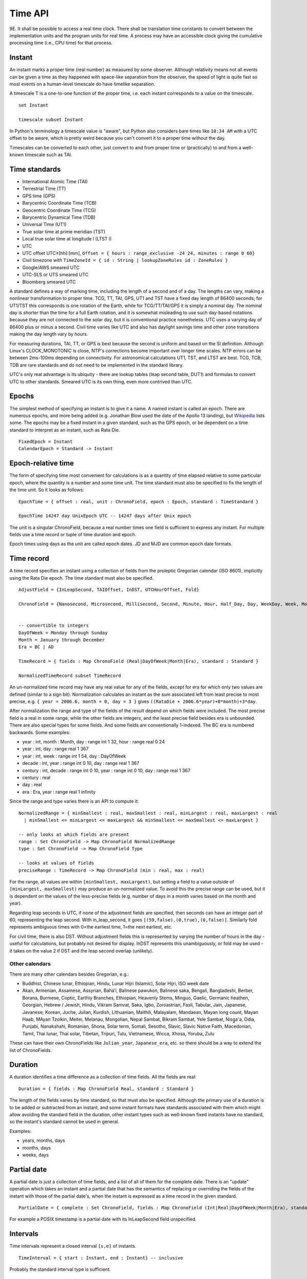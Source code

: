 Time API
########

9E. It shall be possible to access a real time clock. There shall be translation time constants to convert between the implementation units and the program units for real time. A process may have an accessible clock giving the cumulative processing time (i.e., CPU time) for that process.

Instant
=======

An instant marks a proper time (real number) as measured by some observer.  Although relativity means not all events can be given a time as they happened with space-like separation from the observer, the speed of light is quite fast so most events on a human-level timescale do have timelike separation.

A timescale T is a one-to-one function of the proper time, i.e. each instant corresponds to a value on the timescale.

::

  set Instant

  timescale subset Instant

In Python's terminology a timescale value is "aware", but Python also considers bare times like ``10:34 AM`` with a UTC offset to be aware, which is pretty weird because you can't convert it to a proper time without the day.

Timescales can be converted to each other, just convert to and from proper time or (practically) to and from a well-known timescale such as TAI.

Time standards
==============

* International Atomic Time (TAI)
* Terrestrial Time (TT)
* GPS time (GPS)
* Barycentric Coordinate Time (TCB)
* Geocentric Coordinate Time (TCG)
* Barycentric Dynamical Time (TDB)
* Universal Time (UT1)
* True solar time at prime meridian (TST)
* Local true solar time at longitude l (LTST l)
* UTC
* UTC offset UTC±[hh]:[mm], ``Offset = { hours : range_exclusive -24 24, minutes : range 0 60}``
* Civil timezone with ``TimeZoneId = { id : String | lookupZoneRules id : ZoneRules }``
* Google/AWS smeared UTC
* UTC-SLS or UTS smeared UTC
* Bloomberg smeared UTC

A standard defines a way of marking time, including the length of a second and of a day. The lengths can vary, making a nonlinear transformation to proper time. TCG, TT, TAI, GPS, UT1 and TST have a fixed day length of 86400 seconds; for UT1/TST this corresponds is one rotation of the Earth, while for TCG/TT/TAI/GPS it is simply a nominal day. The nominal day is shorter than the time for a full Earth rotation, and it is somewhat misleading to use such day-based notations because they are not connected to the solar day, but it is conventional practice nonetheless. UTC uses a varying day of 86400 plus or minus a second. Civil time varies like UTC and also has daylight savings time and other zone transitions making the day length vary by hours.

For measuring durations, TAI, TT, or GPS is best because the second is uniform and based on the SI definition. Although Linux's CLOCK_MONOTONIC is close, NTP's corrections become important over longer time scales. NTP errors can be between 2ms-100ms depending on connectivity. For astronomical calculations UT1, TST, and LTST are best. TCG, TCB, TDB are rare standards and do not need to be implemented in the standard library.

UTC's only real advantage is its ubiquity - there are lookup tables (leap second table, DUT1) and formulas to convert UTC to other standards. Smeared UTC is its own thing, even more contrived than UTC.

Epochs
======

The simplest method of specifying an instant is to give it a name. A named instant is called an epoch. There are numerous epochs, and more being added (e.g. Jonathan Blow used the date of the Apollo 13 landing), but `Wikipedia <https://en.wikipedia.org/wiki/Epoch_(computing)#Notable_epoch_dates_in_computing>`__ lists some. The epochs may be a fixed instant in a given standard, such as the GPS epoch, or be dependent on a time standard to interpret as an instant, such as Rata Die.

::

  FixedEpoch = Instant
  CalendarEpoch = Standard -> Instant

Epoch-relative time
===================

The form of specifying time most convenient for calculations is as a quantity of time elapsed relative to some particular epoch, where the quantity is a number and some time unit. The time standard must also be specified to fix the length of the time unit. So it looks as follows:

::

  EpochTime = { offset : real, unit : ChronoField, epoch : Epoch, standard : TimeStandard }

  EpochTime 14247 day UnixEpoch UTC -- 14247 days after Unix epoch

The unit is a singular ChronoField, because a real number times one field is sufficient to express any instant. For multiple fields use a time record or tuple of time duration and epoch.

Epoch times using days as the unit are called epoch dates. JD and MJD are common epoch date formats.

Time record
===========

A time record specifies an instant using a collection of fields from the proleptic Gregorian calendar (ISO 8601), implicitly using the Rata Die epoch. The time standard must also be specified.

::

  AdjustField = {InLeapSecond, TAIOffset, InDST, UTCHourOffset, Fold}

  ChronoField = {Nanosecond, Microsecond, Millisecond, Second, Minute, Hour, Half_Day, Day, WeekDay, Week, Month, Quarter, Year, JulianAstroYear, BesselianAstroYear, Decade, Century, Millennium, Era} union AdjustField


  -- convertible to integers
  DayOfWeek = Monday through Sunday
  Month = January through December
  Era = BC | AD

  TimeRecord = { fields : Map ChronoField (Real|DayOfWeek|Month|Era), standard : Standard }

  NormalizedTimeRecord subset TimeRecord

An un-normalized time record may have any real value for any of the fields, except for era for which only two values are defined (similar to a sign bit). Normalization calculates an instant as the sum associated left from least precise to most precise, e.g. ``{ year = 2006.6, month = 0, day = 3 }`` gives ``((RataDie + 2006.6*year)+0*month)+3*day``.

After normalization the range and type of the fields of the result depend on which fields were included. The most precise field is a real in some range, while the other fields are integers, and the least precise field besides era is unbounded. There are also special types for some fields. And some fields are conventionally 1-indexed. The BC era is numbered backwards. Some examples:

* year : int, month : Month, day : range int 1 32, hour : range real 0 24
* year : int, day : range real 1 367
* year : int, week : range int 1 54, day : DayOfWeek
* decade : int, year : range int 0 10, day : range real 1 367
* century : int, decade : range int 0 10, year : range int 0 10, day : range real 1 367
* century : real
* day : real
* era : Era, year : range real 1 infinity

Since the range and type varies there is an API to compute it:

::

  NormalizedRange = { minSmallest : real, maxSmallest : real, minLargest : real, maxLargest : real
    | minSmallest <= minLargest <= maxLargest && minSmallest <= maxSmallest <= maxLargest }

  -- only looks at which fields are present
  range : Set ChronoField -> Map ChronoField NormalizedRange
  type : Set ChronoField -> Map ChronoField Type

  -- looks at values of fields
  preciseRange : TimeRecord -> Map ChronoField (min : real, max : real)

For the range, all values are within ``[minSmallest, maxLargest)``, but setting a field to a value outside of ``[minLargest, maxSmallest)`` may produce an un-normalized value. To avoid this the precise range can be used, but it is dependent on the values of the less-precise fields (e.g. number of days in a month varies based on the month and year).

Regarding leap seconds in UTC, if none of the adjustment fields are specified, then seconds can have an integer part of 60, representing the leap second. With in_leap_second, it goes ``[(59,false),(0,true),(0,false)]``. Similarly fold represents ambiguous times with 0=the earliest time, 1=the next earliest, etc.

For civil time, there is also DST. Without adjustment fields this is represented by varying the number of hours in the day - useful for calculations, but probably not desired for display. InDST represents this unambiguously, or fold may be used - it takes on the value 2 if DST and the leap second overlap (unlikely).

Other calendars
---------------

There are many other calendars besides Gregorian, e.g.:

* Buddhist, Chinese lunar, Ethiopian, Hindu, Lunar Hijri (Islamic), Solar Hijri, ISO week date
* Akan, Armenian, Assamese, Assyrian, Baháʼí, Balinese pawukon, Balinese saka, Bengali, Bangladeshi, Berber, Borana, Burmese, Coptic, Earthly Branches, Ethiopian,  Heavenly Stems, Minguo, Gaelic, Germanic heathen, Georgian, Hebrew / Jewish, Hindu, Vikram Samvat, Saka, Igbo, Zoroastrian, Fasli, Tabular, Jain, Japanese, Javanese, Korean, Juche, Julian, Kurdish, Lithuanian, Maithili, Malayalam, Mandaean, Mayan long count, Mayan Haab, MAyan Tzolkin, Meitei, Melanau, Mongolian, Nepal Sambat, Bikram Sambat, Yele Sambat, Nisg̱a'a, Odia, Punjabi, Nanakshahi, Romanian, Shona, Solar term, Somali, Sesotho, Slavic, Slavic Native Faith, Macedonian, Tamil, Thai lunar, Thai solar, Tibetan, Tripuri, Tulu, Vietnamese, Wicca, Xhosa, Yoruba, Zulu

These can have their own ChronoFields like ``Julian_year``, ``Japanese_era``, etc. so there should be a way to extend the list of ChronoFields.

Duration
========

A duration identifies a time difference as a collection of time fields. All the fields are real:

::

  Duration = { fields : Map ChronoField Real, standard : Standard }

The length of the fields varies by time standard, so that must also be specified. Although the primary use of a duration is to be added or subtracted from an instant, and some instant formats have standards associated with them which might allow avoiding the standard field in the duration, other instant types such as well-known fixed instants have no standard, so the instant's standard cannot be used in general.

Examples:

* years, months, days
* months, days
* weeks, days

Partial date
============

A partial date is just a collection of time fields, and a list of all of them for the complete date. There is an "update" operation which takes an instant and a partial date that has the semantics of replacing or overriding the fields of the instant with those of the partial date's, when the instant is expressed as a time record in the given standard.

::

  PartialDate = { complete : Set ChronoField, fields : Map ChronoField (Int|Real|DayOfWeek|Month|Era), standard : Standard }

For example a POSIX timestamp is a partial date with its InLeapSecond field unspecified.

Intervals
=========

Time intervals represent a closed interval ``[s,e]`` of instants.

::

  TimeInterval = { start : Instant, end : Instant} -- inclusive

Probably the standard interval type is sufficient.

Recurrence
==========

This represents a recurrence rule as documented in the iCalendar RFC. (c.f. https://dateutil.readthedocs.io/en/stable/rrule.html)

::

  rrule =
    { dtstart : datetime
    , freq : {YEARLY, MONTHLY, WEEKLY, DAILY, HOURLY, MINUTELY, SECONDLY}
    . interval: int
    , (count : int | until : datetime)
    , wkst : DayOfWeek
    , rules : Map {bysetpos, bymonth, bymonthday, byyearday, byweekno, byweekday, byhour, byminute, bysecond, byeaster} [int]
    }

Format information
==================

This is used for pretty-printing and parsing instants.

::

  DateTimeFormat =
    { printerParser : CompositePrinterParser
    , locale : Locale
    , decimalStyle : DecimalStyle
    , resolverStyle : ResolverStyle
    , resolverFields : Set ChronoField
    , standard : Standard
    }
  FormatStyle = enum { Full, Long, Medium, Short }
  ResolverStyle = enum {Strict, Smart, Lenient}
  -- strict: reject invalid values
  -- smart: day-of-month 32 is clipped to day 30 or 31
  -- lenient: month 15 is treated as being 3 months after month 12.
  SignStyle = enum {Normal, Always, Never, Not_Negative, Exceeds_Pad}
  -- Normal: -1, 2
  -- Always: -1, +2
  -- Never: 1, 2
  -- Not_Negative: exception, 2
  -- Exceeds_Pad: Normal but output the sign if the value exceeds the pad width.
  -- In lenient parsing, any sign will be accepted unless the width is fixed,
  -- with the absence of a sign treated as a positive number.
  TextStyle = enum {Full, Full_Standalone, Short, Short_Standalone, Narrow, Narrow_Standalone}
  -- standalone does not apply to English, but in other languages you have "MarchX" and "MarchY 2, 2003"

Time zones
==========

Civil time standards refer to a time zone database for the UTC offset using a time zone ID string.

A time zone is a list of transitions:

::

  ZoneOffsetTransition =
    { instant : Instant
    , offsetBefore : Offset
    , offsetAfter : Offset
    }

At the instant given the offset changes from before to after.

Most transitions follow a regular pattern, so are given by a rule:

::

  ZoneOffsetTransitionRule =
    { month : Month, dayOfMonth : i8, dow : DayOfWeek, time : LocalTime, timeEndOfDay : boolean
    , timeDefinition : TimeDefinition, standardOffset : ZoneOffset
    , offsetBefore : ZoneOffset
    , offsetAfter : ZoneOffset
    }

So overall Java uses this thing for a time zone:

::

  ZoneRules =
    { standardTransitions : [Instant]
    , standardOffsets : [ZoneOffset] | length standardOffsets = length standardTransitions + 1
    , savingsLocalTransitions : [LocalDateTime] | length savingsLocalTransitions = length wallOffsets * 2
    , wallOffsets : [ZoneOffset]
    , savingsInstantTransitions : [i64] | length savingsInstantTransitions = length wallOffsets
    , lastRules : [ZoneOffsetTransitionRule]
    }

TODO: Checkout Python zoneinfo, whatever Rust does, etc. for a better API

Libraries
=========

The JSR-310 `ThreeTen <https://www.threeten.org/>`__ library in `Java <https://docs.oracle.com/en/java/javase/16/docs/api/java.base/java/time/package-summary.html>`__ seems to have undergone the most peer review. It relies heavily on ISO 8601. Another is http://time4j.net/. For some reason these are all Java. Rust has a basic thing in `std <https://doc.rust-lang.org/std/time/index.html>`__. There is a more complete Rust library but the author is `opinionated <https://github.com/time-rs/time/issues/406#issuecomment-989753838>`__.

https://github.com/fifth-postulate/julian

OS interface
============

A few functions:
* guess civil time standard of the system (it's a guess because the system could be crazy)
* guess the current system time as an instant (possible because OS's have leap second APIs to allow converting to TAI)

System time formats are generally instants, but some don't specify enough information or are durations.

